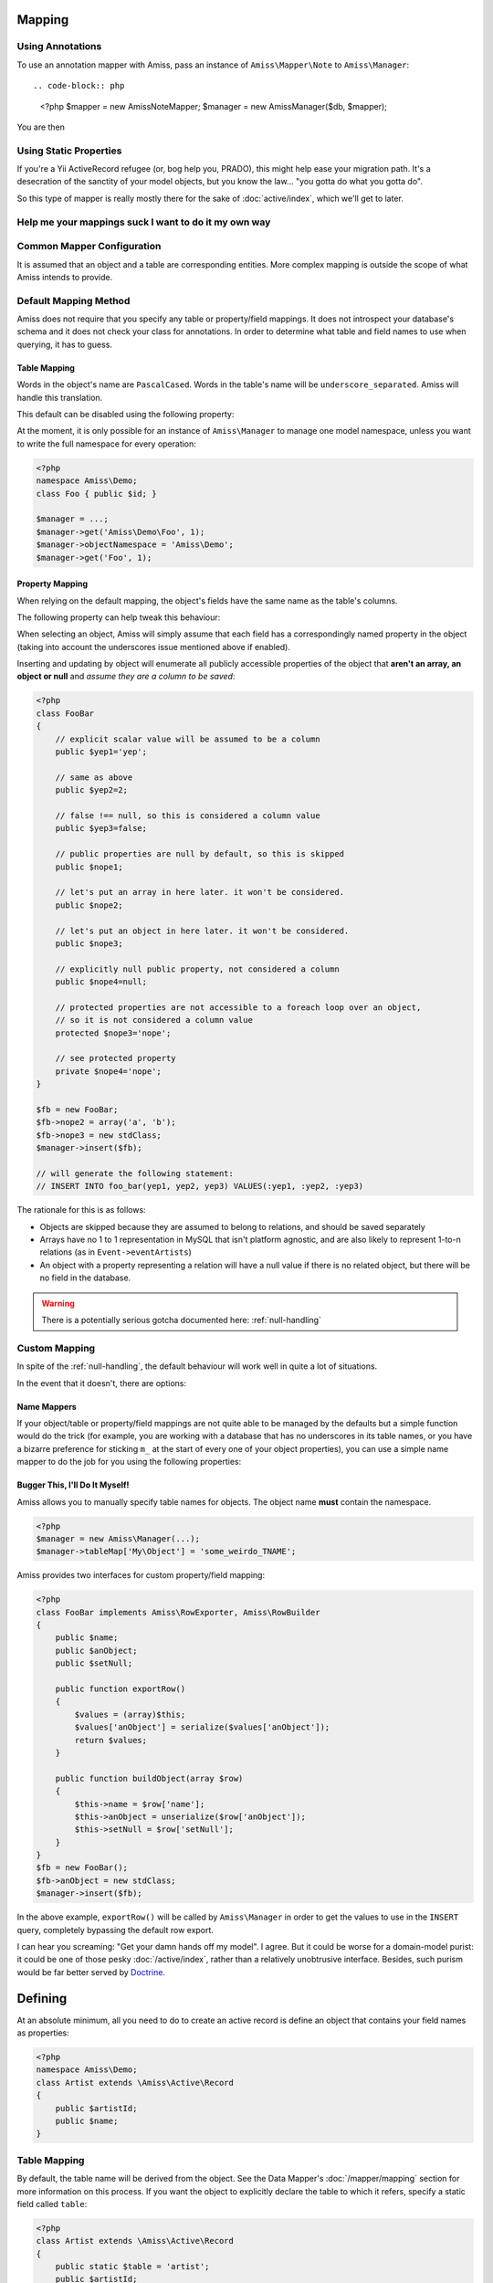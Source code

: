Mapping
=======

Using Annotations
-----------------

To use an annotation mapper with Amiss, pass an instance of ``Amiss\Mapper\Note`` to ``Amiss\Manager``::

.. code-block:: php

    <?php
    $mapper = new \Amiss\Note\Mapper;
    $manager = new \Amiss\Manager($db, $mapper);


You are then 



Using Static Properties
-----------------------

If you're a Yii ActiveRecord refugee (or, bog help you, PRADO), this might help ease your migration path. It's a desecration of the sanctity of your model objects, but you know the law... "you gotta do what you gotta do".

So this type of mapper is really mostly there for the sake of :doc:`active/index`, which we'll get to later.


Help me your mappings suck I want to do it my own way
-----------------------------------------------------



Common Mapper Configuration
---------------------------




It is assumed that an object and a table are corresponding entities. More complex mapping is outside the scope of what Amiss intends to provide.


Default Mapping Method
----------------------

Amiss does not require that you specify any table or property/field mappings. It does not introspect your database's schema and it does not check your class for annotations. In order to determine what table and field names to use when querying, it has to guess.


Table Mapping
~~~~~~~~~~~~~

Words in the object's name are ``PascalCased``. Words in the table's name will be ``underscore_separated``. Amiss will handle this translation.

This default can be disabled using the following property:

.. py:attribute:: Amiss\\Manager->convertTableNames
    
    Defaults to ``true``. Set to ``false`` if your table's names will be exactly the same as your objects.


At the moment, it is only possible for an instance of ``Amiss\Manager`` to manage one model namespace, unless you want to write the full namespace for every operation:

.. code-block:: php

    <?php
    namespace Amiss\Demo;
    class Foo { public $id; }

    $manager = ...;
    $manager->get('Amiss\Demo\Foo', 1);
    $manager->objectNamespace = 'Amiss\Demo';
    $manager->get('Foo', 1);


Property Mapping
~~~~~~~~~~~~~~~~

When relying on the default mapping, the object's fields have the same name as the table's columns.

The following property can help tweak this behaviour:

.. py:attribute:: Amiss\\Manager->convertFieldUnderscores

    Defaults to ``false``. Set to ``true`` if your table's field names are ``underscore_separated``, but your object's properties are ``camelCased``


When selecting an object, Amiss will simply assume that each field has a correspondingly named property in the object (taking into account the underscores issue mentioned above if enabled).

Inserting and updating by object will enumerate all publicly accessible properties of the object that **aren't an array, an object or null** and *assume they are a column to be saved*:

.. code-block:: php

    <?php
    class FooBar
    {
        // explicit scalar value will be assumed to be a column
        public $yep1='yep';

        // same as above
        public $yep2=2;

        // false !== null, so this is considered a column value
        public $yep3=false;

        // public properties are null by default, so this is skipped
        public $nope1;

        // let's put an array in here later. it won't be considered.
        public $nope2;

        // let's put an object in here later. it won't be considered.
        public $nope3;

        // explicitly null public property, not considered a column
        public $nope4=null;

        // protected properties are not accessible to a foreach loop over an object, 
        // so it is not considered a column value
        protected $nope3='nope';

        // see protected property
        private $nope4='nope';
    }

    $fb = new FooBar;
    $fb->nope2 = array('a', 'b');
    $fb->nope3 = new stdClass;
    $manager->insert($fb);

    // will generate the following statement:
    // INSERT INTO foo_bar(yep1, yep2, yep3) VALUES(:yep1, :yep2, :yep3)


The rationale for this is as follows:

* Objects are skipped because they are assumed to belong to relations, and should be saved separately
* Arrays have no 1 to 1 representation in MySQL that isn't platform agnostic, and are also likely to represent 1-to-n relations (as in ``Event->eventArtists``)
* An object with a property representing a relation will have a null value if there is no related object, but there will be no field in the database. 

.. warning:: There is a potentially serious gotcha documented here: :ref:`null-handling`


Custom Mapping
--------------

In spite of the :ref:`null-handling`, the default behaviour will work well in quite a lot of situations. 

In the event that it doesn't, there are options:


Name Mappers
~~~~~~~~~~~~

If your object/table or property/field mappings are not quite able to be managed by the defaults but a simple function would do the trick (for example, you are working with a database that has no underscores in its table names, or you have a bizarre preference for sticking ``m_`` at the start of every one of your object properties), you can use a simple name mapper to do the job for you using the following properties:

.. py:attribute:: Amiss\\Manager->objectToTableMapper
    
    Converts an object name to a table name. This property accepts either a PHP :term:`callback` type or an instance of ``Amiss\Name\Mapper``, although in the latter case, only the ``to()`` method will ever be used.


.. py:attribute:: Amiss\\Manager->propertyColumnMapper
    
    Converts a property name to a database column name and vice-versa. This property *only* accepts an instance of ``Amiss\Name\Mapper``. It uses the ``to()`` method to convert a property name to a column name, and the ``from()`` method to convert a column name back to a property name.



Bugger This, I'll Do It Myself!
~~~~~~~~~~~~~~~~~~~~~~~~~~~~~~~

Amiss allows you to manually specify table names for objects. The object name **must** contain the namespace.

.. code-block:: php

    <?php
    $manager = new Amiss\Manager(...);
    $manager->tableMap['My\Object'] = 'some_weirdo_TNAME';


Amiss provides two interfaces for custom property/field mapping:

.. py:class:: interface Amiss\\RowExporter

    .. py:method:: exportRow()

    Handles converting an object's properties into an array that represents the row. Array keys should *exactly* match the field names.

.. py:class:: interface Amiss\\RowBuilder

    .. py:method:: buildObject(array $row)

    Handles assigning the row's values to the object's properties.


.. code-block:: php

    <?php
    class FooBar implements Amiss\RowExporter, Amiss\RowBuilder
    {
        public $name;
        public $anObject;
        public $setNull;
        
        public function exportRow()
        {
            $values = (array)$this;
            $values['anObject'] = serialize($values['anObject']);
            return $values;
        }

        public function buildObject(array $row)
        {
            $this->name = $row['name'];
            $this->anObject = unserialize($row['anObject']);
            $this->setNull = $row['setNull'];
        }
    }
    $fb = new FooBar();
    $fb->anObject = new stdClass;
    $manager->insert($fb);


In the above example, ``exportRow()`` will be called by ``Amiss\Manager`` in order to get the values to use in the ``INSERT`` query, completely bypassing the default row export.

I can hear you screaming: "Get your damn hands off my model". I agree. But it could be worse for a domain-model purist: it could be one of those pesky :doc:`/active/index`, rather than a relatively unobtrusive interface. Besides, such purism would be far better served by `Doctrine <http://www.doctrine-project.org/>`_.






Defining
========

At an absolute minimum, all you need to do to create an active record is define an object that contains your field names as properties:

.. code-block:: php
    
    <?php
    namespace Amiss\Demo;
    class Artist extends \Amiss\Active\Record
    {
        public $artistId;
        public $name;
    }


Table Mapping
-------------

By default, the table name will be derived from the object. See the Data Mapper's :doc:`/mapper/mapping` section for more information on this process. If you want the object to explicitly declare the table to which it refers, specify a static field called ``table``:

.. code-block:: php
    
    <?php
    class Artist extends \Amiss\Active\Record
    {
        public static $table = 'artist';
        public $artistId;
        public $name;
    }


Primary Key
-----------

By default, a field with the same name as the object name (namespace excluded) with the "Id" suffix will be assumed to be the primary key. In the case of the following example, the object is called ``Foo``, so it uses the ``fooId`` field as the primary key:

.. code-block:: php

    <?php
    class Foo extends \Amiss\Active\Record
    {
        public $fooId;
        public $name;
    }


.. warning:: Amiss Active Records do not support multi-column primary keys.


If you wish to change the field it uses for the primary key, simply add a static field called ``primary``:

.. code-block:: php
    
    <?php
    class Artist extends \Amiss\Active\Record
    {
        public static $primary = 'thisIsThePrimary';
        public $thisIsThePrimary;
        public $name;
    }


Field Mapping
-------------

Fields can also be defined using the ``Amiss\Active\Record::$fields`` array instead of (or as well as) class properties. This has the advantage of allowing field types to optionally be specified. Each key in ``$fields`` can be used as a virtual property against the object.

.. code-block:: php
    
    <?php
    class Foo extends \Amiss\Active\Record
    {
        public static $fields = array(
            // you don't have to pass the name as the key if there is no value:
            'bar',

            // but you're most welcome to if you prefer the way it looks:
            'baz'=>true,

            // you can also pass a field type:
            'qux'=>'datetime'
        );
    }

    $f = new Foo;
    $f->bar = 'this works';
    echo $f->bar;


.. warning::

    ``Amiss\Active\Record`` derivatives which have their fields declared in this way **are vulnerable** to the :ref:`null-handling` outlined in the Data Mapper's :doc:`/mapper/modifying` documentation. Read on for ways to mitigate this problem.


If you don't specify the types, Amiss will make a guess at what you want them to be. If you're using SQLite, you'll get ``STRING NULL`` columns. If you're using MySQL, you'll get ``VARCHAR(255) NULL`` columns. If this is not what you want, fret not! You can change the default, or you can specify the types on a per-column basis.

Changing the default is done statically at the ``Amiss\Active\Record`` level. You can set it for all ``ActiveRecords``:

.. code-block:: php

    <?php
    Amiss\Active\Record::$defaultFieldType = 'VARCHAR(1024) NOT NULL';


You can set it for specific hierarchies (like the example for multiple connections in the :doc:`connecting` section). In the following example, ``Test1`` and ``Test2`` will use ``INTEGER`` as the column type, but ``Test3`` will use ``VARCHAR(2048)``.

.. code-block:: php

    <?php
    abstract class Base1 extends \Amiss\Active\Record {}
    abstract class Base2 extends \Amiss\Active\Record {}

    class Test1 extends Base1
    {
        public static $fields = array('foo', 'bar');
    }
    
    class Test2 extends Base1
    {
        public static $fields = array('foo', 'bar');
    }
    
    class Test3 extends Base2
    {
        public static $fields = array('foo', 'bar');
    }
    
    Base1::$defaultFieldType = 'INTEGER';
    Base2::$defaultFieldType = 'VARCHAR(2048)';


Or you can set the default on a single ``Amiss\Active\Record`` derivative and it will only apply to that class:

.. code-block:: php

    <?php
    // setting the default as part of the definition
    class Test extends \Amiss\Active\Record
    {
        public static $defaultFieldType = 'VARCHAR(1024) NOT NULL';
        public static $fields = array('foo', 'bar');
    }
    
    // setting the default by hand outside the definition
    Test::$defaultFieldType = 'VARCHAR(2048)';


In the above examples, all of the fields except the primary key (which is not declared in any of the ``$fields`` arrays in the above examples) will be created with the default type. This may not be what you're after - you might also need one property to map to a date column, another to a ``TEXT`` column, etc.

.. note::

    ``Amiss\Active\Record`` derivatives which have their fields declared in this way are **not** vulnerable to the :ref:`null-handling` outlined in the Data Mapper's :doc:`/mapper/mapping` documentation.


By default, the primary key will be created as an autoincrement integer and if ``$primary`` is not set, the name will be inferred from the name of the class. You can override the type of the primary key's column.

When using the default primary key name, simply add a key to the ``$fields`` array with the name of the key as it will be inferred:

.. code-block:: php

    <?php
    class Test extends \Amiss\Active\Record
    {
        public static $fields = array(
            'testId'=>'VARCHAR(1234),
            'foo',
            'bar',
        );
    }


When specifying a key name:

.. code-block:: php

    <?php
    class Test extends \Amiss\Active\Record
    {
        public static $primary = 'fooId',
        public static $fields = array(
            'fooId'=>'VARCHAR(1234),
            'foo',
            'bar',
        );
    }


Type Handling
~~~~~~~~~~~~~

There's very little intelligence in how Amiss handles values coming in and out of the database. They go in and out of the DB as whatever PDO treats them as by default, which is pretty much always strings or nulls.

This may be fine for 98% of your interaction with the database (trust me - it really will be), but then along come dates and throw a whopping big spanner in the works.

How are you persisting dates? Probably as a YYYY-MM-DD formatted string, yeah? Maybe as a unix timestamp. What about the occasional serialised object?

Amiss active records provide a facility for handling specific database types arbirtrarily.

To create your own type handler, you need to implement the ``Amiss\Active\TypeHandler`` interface.


This interface provides three methods that you need to implement:

.. py:function:: prepareValueForDb(value)
    
    This takes an object value and prepares it for insertion into the database
    

.. py:function:: handleValueFromDb(value)
    
    This takes a value coming out of the database and prepares it for assigning to an object.


.. py:function:: createColumnType(engine)

    This generates the database type string for use in table creation. See :doc:`schema` for more info. You can simply leave this method empty if you prefer and the type as declared against the field to be used instead.

    This method makes the database engine available so you can return a different type depending on whether you're using MySQL or Sqlite.


The following (rudimentary) handler demonstrates serialising/deserialising an object into a single column:

.. code-block:: php

    <?php
    class SerialiseHandler implements \Amiss\Active\TypeHandler
    {
        function prepareValueForDb($value)
        {
            return serialize($value);
        }

        function handleValueFromDb($value)
        {
            return unserialize($value);
        }

        function createColumnType($engine)
        {
            return "LONGTEXT";
        }
    }


In order to register this handler with Amiss and allow it to be used, you need to call ``Amiss\Active\Record::addTypeHandler()``:

.. code-block:: php

    <?php
    class Foo extends \Amiss\Active\Record
    {
        public static $fields = array(
            'fooId',
            'bar'=>'serialize',
            'baz'=>'serialize',
        );
    }

    \Amiss\Active\Record::addTypeHandler(new SerialiseHandler(), 'serialize');


Now, when you assign values to those properties, this class will handle the translation between the code and the database:

.. code-block:: php

    <?php
    $f = new Foo();
    $f->bar = (object)array('yep'=>'wahey!');
    $f->save();


The value of ``bar`` in the database will be::

    O:8:"stdClass":1:{s:3:"yep";s:5:"wahey";}


And when we retrieve the object again (assuming a primary key of ``1``), ``bar`` will contain a nicely unserialised ``stdClass`` instance, just like we started with:

    <?php
    $f = Foo::getByPk(`);
    var_dump($f->bar);
    

In the situation where you want to handle a specific database type (like ``DATETIME`` or ``VARCHAR``), you can provide a handler for it and simply leave the ``createColumnType`` method body empty. 

To determine the id for the handler to use, it takes everything up to the first space or opening parenthesis. In the following example, the type handler ``varchar`` will be used for column ``bar``:

.. code-block:: php

    <?php
    class Foo extends \Amiss\Active\Record
    {
        public static $fields = array(
            'bar'=>'VARCHAR(48)',
        );
    }
    Amiss\Active\Record::addTypeHandler(new BlahBlahHandler, 'varchar');

.. note:: Handler ids are case insensitive.


